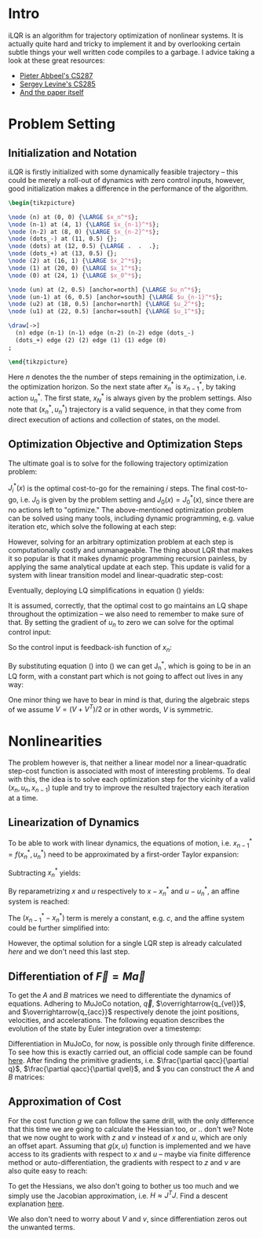 #+AUTHOR:    Han Fathi
#+EMAIL:     mahan0fathi@gmail.com

#+LATEX_CLASS: article
#+LATEX_CLASS_OPTIONS: [american]

# Setup tikz package for both LaTeX and HTML export:
#+LATEX_HEADER: \usepackage{tikz}
#+PROPERTY: header-args:latex+ :packages '(("" "tikz"))
#+PROPERTY: header-args:latex+ :imagemagick (by-backend (latex nil) (t "yes"))
#+PROPERTY: header-args:latex+ :exports results :fit yes

* Intro
iLQR is an algorithm for trajectory optimization of nonlinear systems. It is actually quite hard
and tricky to implement it and by overlooking certain subtle things your well written code compiles
to a garbage. I advice taking a look at these great resources:
- [[https://www.youtube.com/watch?v=S5LavPCJ5vw&list=PLwRJQ4m4UJjNBPJdt8WamRAt4XKc639wF&index=5][Pieter Abbeel's CS287]]
- [[https://www.youtube.com/watch?v=mZtlW_xtarI&list=PLkFD6_40KJIwTmSbCv9OVJB3YaO4sFwkX&index=3][Sergey Levine's CS285]]
- [[https://homes.cs.washington.edu/~todorov/papers/TassaIROS12.pdf][And the paper itself]]

* Problem Setting
** Initialization and Notation

iLQR is firstly initialized with some dynamically feasible trajectory -- this could be merely
a roll-out of dynamics with zero control inputs, however, good initialization makes a difference
in the performance of the algorithm.

#+name: trajectory
#+header: :fit yes :iminoptions -density 200 -resample 80x80
#+header: :file (by-backend (latex "trajectory.tikz") (t "trajectory.png"))
#+begin_src latex :results raw file
\begin{tikzpicture}

\node (n) at (0, 0) {\LARGE $x_n^*$};
\node (n-1) at (4, 1) {\LARGE $x_{n-1}^*$};
\node (n-2) at (8, 0) {\LARGE $x_{n-2}^*$};
\node (dots_-) at (11, 0.5) {};
\node (dots) at (12, 0.5) {\LARGE .  .  .};
\node (dots_+) at (13, 0.5) {};
\node (2) at (16, 1) {\LARGE $x_2^*$};
\node (1) at (20, 0) {\LARGE $x_1^*$};
\node (0) at (24, 1) {\LARGE $x_0^*$};

\node (un) at (2, 0.5) [anchor=north] {\LARGE $u_n^*$};
\node (un-1) at (6, 0.5) [anchor=south] {\LARGE $u_{n-1}^*$};
\node (u2) at (18, 0.5) [anchor=north] {\LARGE $u_2^*$};
\node (u1) at (22, 0.5) [anchor=south] {\LARGE $u_1^*$};

\draw[->]
  (n) edge (n-1) (n-1) edge (n-2) (n-2) edge (dots_-)
  (dots_+) edge (2) (2) edge (1) (1) edge (0)
;

\end{tikzpicture}
#+end_src

#+attr_latex: :float nil :width ""
#+results: trajectory
[[file:trajectory.png]]

Here $n$ denotes the the number of steps remaining in the optimization, i.e. the optimization horizon.
So the next state after $x_n^*$ is $x_{n-1}^*$, by taking action $u_n^*$. The first state, $x_N^*$ is always
given by the problem settings. Also note that $(x_n^*, u_n^*)$ trajectory is a valid sequence, in that they
come from direct execution of actions and collection of states, on the model.


** Optimization Objective and Optimization Steps

The ultimate goal is to solve for the following trajectory optimization problem:

\begin{equation}
\min_{u_n ... u_1} \quad J_0(x_0) + \sum_{i=N}^{1} {g(x_i, u_i)} \\
\textrm{s.t.} \quad  x_{i-1} = f(x_i, u_i) \\
\quad  x_{N} = x_{start}
\end{equation}

$J_i^*(x)$ is the optimal cost-to-go for the remaining $i$ steps. The final cost-to-go, i.e. $J_0$ is given by the
problem setting and $J_0(x) = J_0^*(x)$, since there are no actions left to "optimize." The above-mentioned optimization
problem can be solved using many tools, including dynamic programming, e.g. value iteration etc, which solve the
following at each step:

\begin{equation}
\label{eq:dp}
\min_{u_n} \quad J_{n-1}^*(f(x_n, u_n)) + g(x_n, u_n)
\end{equation}

However, solving for an arbitrary optimization problem at each step is computationally costly and unmanageable.
The thing about LQR that makes it so popular is that it makes dynamic programming recursion painless, by applying
the same analytical update at each step. This update is valid for a system with linear transition model and linear-quadratic
step-cost:

\begin{equation*}
x_{i-1} = c + A x_i + B u_i \\
g(x, u) = x^T Q x + q x + u^T R u + r u
\end{equation*}

Eventually, deploying LQ simplifications in equation (\ref{eq:dp}) yields:

\begin{equation}
\label{eq:lqr_step}
\min_{u_n} \quad    (x_{n-1}^T V_{n-1} x_{n-1} + v_{n-1} x_{n-1}) +
                    (x_n^T Q x_n + q x_n) +
                    (u_n^T R u_n + r u_n) \\
\text{where:} \quad x_{n-1} = c + A x_n + B u_n
\end{equation}

It is assumed, correctly, that the optimal cost to go maintains an LQ shape throughout the optimization --
we also need to remember to make sure of that. By setting the gradient of $u_n$ to zero we can solve for
the optimal control input:

\begin{equation}
  \nabla_u [...] = 2 (c + A x + B u)^T V B + v B + 2 u^T R = 0 \\
  \implies \nabla_u^T [...] = 2 B^T V A x + (2 B^T V B + 2 R) u + 2 B^T V c + B^T v^T = 0
\end{equation}

So the control input is feedback-ish function of $x_n$:

\begin{equation}
\label{eq:feedback}
  u_n = -(2 B^T V_{n-1} B + 2 R)^{-1} 2 B^T V_{n-1} A x_n + -(2 B^T V_{n-1} B + 2 R)^{-1} (B^T v^T + 2 B^T V c) \\
  u_n = K_n x_n + k_n
\end{equation}

By substituting equation (\ref{eq:feedback}) into (\ref{eq:lqr_step}) we can get J_n^*, which is going to be
in an LQ form, with a constant part which is not going to affect out lives in any way:

\begin{equation}
J_n^*(x) = x^T V_n x + v_n x + const\\
V_n = (A + B K_n)^T V_{n-1} (A + B K_n) + Q + K^T R K \\
v_n = 2 (k_n^T B^T + c^T) V_{n-1} (A + B K_n) + v_{n-1} (A + B K_n) + q + 2 k_n^T R K_n
\end{equation}

One minor thing we have to bear in mind is that, during the algebraic steps of we assume $V = (V + V^T) / 2$
or in other words, $V$ is symmetric.


* Nonlinearities

The problem however is, that neither a linear model nor a linear-quadratic step-cost function is associated with
most of interesting problems. To deal with this, the idea is to solve each optimization step for the vicinity of
a valid $(x_n, u_n, x_{n-1})$ tuple and try to improve the resulted trajectory each iteration at a time.


** Linearization of Dynamics

To be able to work with linear dynamics, the equations of motion, i.e. $x_{n-1}^* = f(x_n^*, u_n^*)$ need to
be approximated by a first-order Taylor expansion:

\begin{equation}
  x_{n-1} \approx x_{n-1}^* + A (x_n - x_n^*) + B (u_n - u_n^*)
\end{equation}

Subtracting $x_n^*$ yields:

\begin{equation}
  x_{n-1} - x_n^* \approx (x_{n-1}^* - x_n^*) + A (x_n - x_n^*) + B (u_n - u_n^*)
\end{equation}

By reparametrizing $x$ and $u$ respectively to $x - x_n^*$ and $u - u_n^*$, an affine system is reached:

\begin{equation}
  \zeta_{n-1} \approx (x_{n-1}^* - x_n^*) + A \zeta_n + B \nu_n \\
  \text{where:} \quad \zeta_m = x_m - x_n^*, \nu_m = u_m - u_n^*
\end{equation}

The $(x_{n-1}^* - x_n^*)$ term is merely a constant, e.g. $c$, and the affine system could be further simplified into:

\begin{equation*}
  \zeta_{n-1} \approx c + A \zeta_n + B \nu_n \\
\end{equation*}

\begin{equation}
  \implies z_{n-1}
  =
    \begin{bmatrix}
      \zeta_{n-1} \\
      1
    \end{bmatrix}
  =
    \begin{bmatrix}
      A & c \\
      0 & 1
    \end{bmatrix}
    \begin{bmatrix}
      \zeta_n \\
      1
    \end{bmatrix}
  +
    \begin{bmatrix}
      B \\
      0
    \end{bmatrix}
    \nu_n
  =
  A^\prime z_n + B^\prime \nu_n
\end{equation}

\begin{equation*}
  z_{n-1} = A^\prime z_n + B^\prime \nu_n
\end{equation*}

However, the optimal solution for a single LQR step is already calculated [[*Optimization Objective and Optimization Steps][here]] and we don't need this last step.


** Differentiation of $\overrightarrow{F} = M \overrightarrow{a}$

To get the $A$ and $B$ matrices we need to differentiate the dynamics of equations. Adhering to MuJoCo notation,
$\overrightarrow{q}$, $\overrightarrow{q_{vel}}$, and $\overrightarrow{q_{acc}}$ respectively denote the joint positions,
velocities, and accelerations. The following equation describes the evolution of the state by Euler integration over a
timestemp:

\begin{equation}
    \begin{bmatrix}
      q_{n-1} \\
      qvel_{n-1}
    \end{bmatrix}
  =
    \begin{bmatrix}
      q_{n} \\
      qvel_{n}
    \end{bmatrix}
  +
    \begin{bmatrix}
      q_{n} \\
      qvel_{n}
    \end{bmatrix}
  * \Delta t
\end{equation}

Differentiation in MuJoCo, for now, is possible only through finite difference. To see how this is exactly carried out,
an official code sample can be found [[http://www.mujoco.org/book/source/derivative.cpp][here]]. After finding the primitive gradients, i.e. $\frac{\partial qacc}{\partial q}$,
$\frac{\partial qacc}{\partial qvel}$, and $\frac{\partial qacc}{\partial ctrl} you can construct the $A$ and $B$ matrices:

\begin{equation}
  A_{2nv, 2nv} =
    \begin{bmatrix}
      I_{nv, nv} & I_{nv, nv} * \Delta t \\
      \frac{\partial qacc}{\partial q} * \Delta t &
      I_{nv, nv} + \frac{\partial qacc}{\partial qvel} * \Delta t
    \end{bmatrix}
  ,
  B_{2nv, nu} =
    \begin{bmatrix}
      0_{nv, nu} \\
      \frac{\partial qacc}{\partial ctrl} * \Delta t
    \end{bmatrix}
\end{equation}

** Approximation of Cost

For the cost function $g$ we can follow the same drill, with the only difference that this time we are going to calculate
the Hessian too, or .. don't we? Note that we now ought to work with $z$ and $\nu$ instead of $x$ and $u$, which are only
an offset apart. Assuming that $g(x, u)$ function is implemented and we have access to its gradients with respect to $x$
and $u$ -- maybe via finite difference method or auto-differentiation, the gradients with respect to $z$ and $\nu$ are also
quite easy to reach:

\begin{equation}
  \frac{\partial g}{\partial z} =
    \begin{bmatrix}
      \frac{\partial g}{\partial x} \\
      0
    \end{bmatrix}
, \quad
  \frac{\partial g}{\partial \nu} = \frac{\partial g}{\partial u}
  \\
\end{equation}

To get the Hessians, we also don't going to bother us too much and we simply use the Jacobian approximation, i.e.
$H \approx J^T J$. Find a descent explanation [[https://math.stackexchange.com/questions/2349026/why-is-the-approximation-of-hessian-jtj-reasonable][here]].

\begin{equation}
  \frac{\partial^2 g}{\partial z^2} \approx (\frac{\partial g}{\partial z})^T (\frac{\partial g}{\partial z}) \\
  \frac{\partial^2 g}{\partial \nu^2} \approx (\frac{\partial g}{\partial \nu})^T (\frac{\partial g}{\partial \nu})
\end{equation}

We also don't need to worry about $V$ and $v$, since differentiation zeros out the unwanted terms.


* setup :noexport:

#+name: setup
#+begin_src emacs-lisp :results silent :exports none
  (defmacro by-backend (&rest body)
    `(case (if (boundp 'backend) (org-export-backend-name backend) nil) ,@body))
#+end_src
# for setting up eval: (org-sbe "setup")
